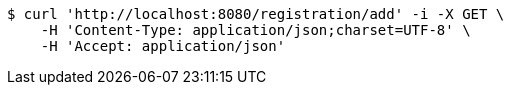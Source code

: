 [source,bash]
----
$ curl 'http://localhost:8080/registration/add' -i -X GET \
    -H 'Content-Type: application/json;charset=UTF-8' \
    -H 'Accept: application/json'
----